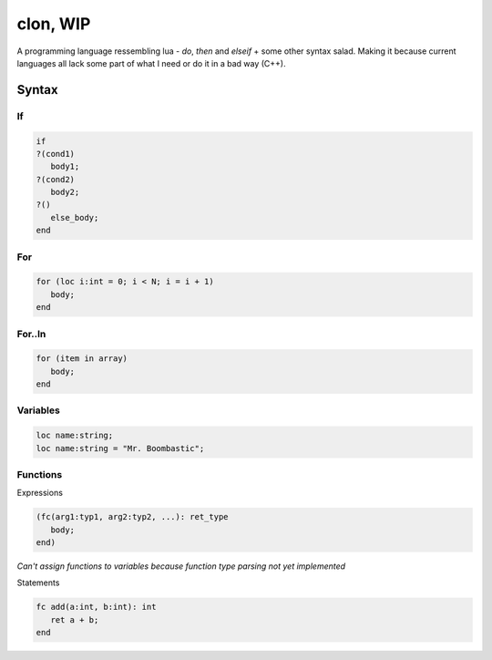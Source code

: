*********
clon, WIP
*********

A programming language ressembling lua - `do`, `then` and `elseif` + some other syntax salad. Making it because current languages all lack some part of what I need or do it in a bad way (C++).

Syntax
======

If
--

.. code-block:: lua

   if
   ?(cond1)
      body1;
   ?(cond2)
      body2;
   ?()
      else_body;
   end

For
---

.. code-block:: lua

   for (loc i:int = 0; i < N; i = i + 1)
      body;
   end

For..In
-------

.. code-block:: lua

   for (item in array)
      body;
   end

Variables
---------

.. code-block:: lua

   loc name:string;
   loc name:string = "Mr. Boombastic";

Functions
---------

Expressions

.. code-block:: lua

   (fc(arg1:typ1, arg2:typ2, ...): ret_type
      body;
   end)

*Can't assign functions to variables because function type parsing not yet implemented*

Statements

.. code-block:: lua

   fc add(a:int, b:int): int
      ret a + b;
   end
